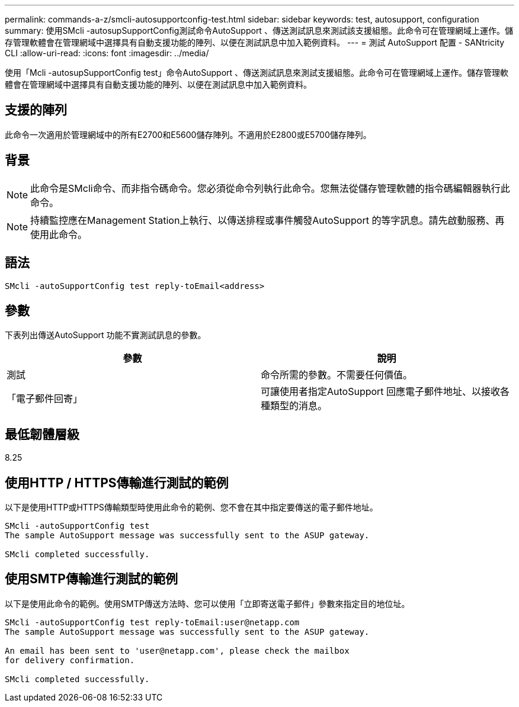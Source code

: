 ---
permalink: commands-a-z/smcli-autosupportconfig-test.html 
sidebar: sidebar 
keywords: test, autosupport, configuration 
summary: 使用SMcli -autosupSupportConfig測試命令AutoSupport 、傳送測試訊息來測試該支援組態。此命令可在管理網域上運作。儲存管理軟體會在管理網域中選擇具有自動支援功能的陣列、以便在測試訊息中加入範例資料。 
---
= 測試 AutoSupport 配置 - SANtricity CLI
:allow-uri-read: 
:icons: font
:imagesdir: ../media/


[role="lead"]
使用「Mcli -autosupSupportConfig test」命令AutoSupport 、傳送測試訊息來測試支援組態。此命令可在管理網域上運作。儲存管理軟體會在管理網域中選擇具有自動支援功能的陣列、以便在測試訊息中加入範例資料。



== 支援的陣列

此命令一次適用於管理網域中的所有E2700和E5600儲存陣列。不適用於E2800或E5700儲存陣列。



== 背景

[NOTE]
====
此命令是SMcli命令、而非指令碼命令。您必須從命令列執行此命令。您無法從儲存管理軟體的指令碼編輯器執行此命令。

====
[NOTE]
====
持續監控應在Management Station上執行、以傳送排程或事件觸發AutoSupport 的等字訊息。請先啟動服務、再使用此命令。

====


== 語法

[source, cli]
----
SMcli -autoSupportConfig test reply-toEmail<address>
----


== 參數

下表列出傳送AutoSupport 功能不實測試訊息的參數。

[cols="2*"]
|===
| 參數 | 說明 


 a| 
測試
 a| 
命令所需的參數。不需要任何價值。



 a| 
「電子郵件回寄」
 a| 
可讓使用者指定AutoSupport 回應電子郵件地址、以接收各種類型的消息。

|===


== 最低韌體層級

8.25



== 使用HTTP / HTTPS傳輸進行測試的範例

以下是使用HTTP或HTTPS傳輸類型時使用此命令的範例、您不會在其中指定要傳送的電子郵件地址。

[listing]
----
SMcli -autoSupportConfig test
The sample AutoSupport message was successfully sent to the ASUP gateway.

SMcli completed successfully.
----


== 使用SMTP傳輸進行測試的範例

以下是使用此命令的範例。使用SMTP傳送方法時、您可以使用「立即寄送電子郵件」參數來指定目的地位址。

[listing]
----
SMcli -autoSupportConfig test reply-toEmail:user@netapp.com
The sample AutoSupport message was successfully sent to the ASUP gateway.

An email has been sent to 'user@netapp.com', please check the mailbox
for delivery confirmation.

SMcli completed successfully.
----
